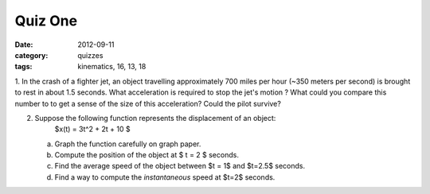 Quiz One
########

:date: 2012-09-11
:category: quizzes
:tags: kinematics, 16, 13, 18

1. In the crash of a fighter jet, an object travelling approximately 700 miles
per hour (~350 meters per second) is brought to rest in about 1.5 seconds.
What acceleration is required to stop the jet's motion ?  What could you
compare this number to to get a sense of the size of this acceleration?  Could the pilot survive?

2. Suppose the following function represents the displacement of an object:
      $x(t) = 3t^2 + 2t + 10 $

   a. Graph the function carefully on graph paper.
   b. Compute the position of the object at $ t = 2 $ seconds.
   c. Find the average speed of the object between $t = 1$ and $t=2.5$ seconds.
   d. Find a way to compute the *instantaneous* speed at $t=2$ seconds.
